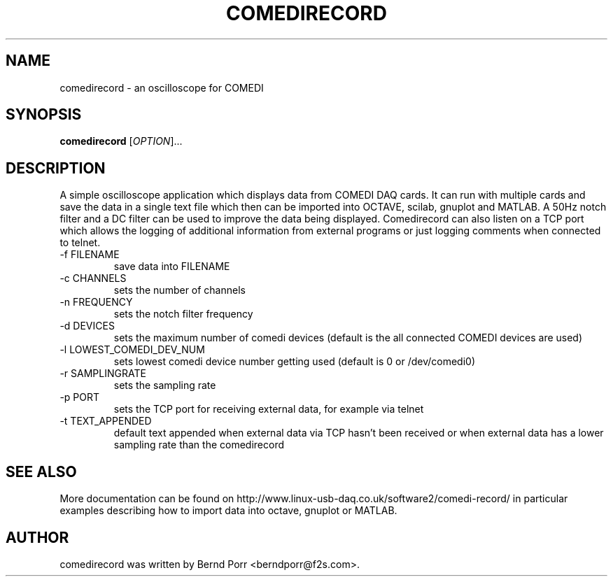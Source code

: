 .TH COMEDIRECORD "1" "April 2012" "comedirecord 1.2.2" "User Commands"
.SH NAME
comedirecord \- an oscilloscope for COMEDI
.SH SYNOPSIS
.B comedirecord
[\fIOPTION\fR]...
.SH DESCRIPTION
A simple oscilloscope application which displays data from COMEDI
DAQ cards. It can run with multiple cards and save the data
in a single text file which then can be imported into OCTAVE, scilab,
gnuplot and MATLAB. A 50Hz notch filter and a DC filter can be
used to improve the data being displayed. Comedirecord can
also listen on a TCP port which allows the logging of additional
information from external programs or just logging comments when
connected to telnet.
.TP
\-f FILENAME
save data into FILENAME
.TP
\-c CHANNELS
sets the number of channels
.TP
\-n FREQUENCY
sets the notch filter frequency
.TP
\-d DEVICES
sets the maximum number of comedi devices (default is the all
connected COMEDI devices are used)
.TP
\-l LOWEST_COMEDI_DEV_NUM
sets lowest comedi device number getting used (default is 0 or /dev/comedi0)
.TP
\-r SAMPLINGRATE
sets the sampling rate
.TP
\-p PORT
sets the TCP port for receiving external data, for example via telnet
.TP
\-t TEXT_APPENDED
default text appended when external data via TCP hasn't been received
or when external data has a lower sampling rate than the comedirecord
.SH "SEE ALSO"
More documentation can be found on
http://www.linux-usb-daq.co.uk/software2/comedi-record/
in particular examples describing how to import data into octave, gnuplot
or MATLAB.
.SH AUTHOR
comedirecord was written by Bernd Porr <berndporr@f2s.com>.

